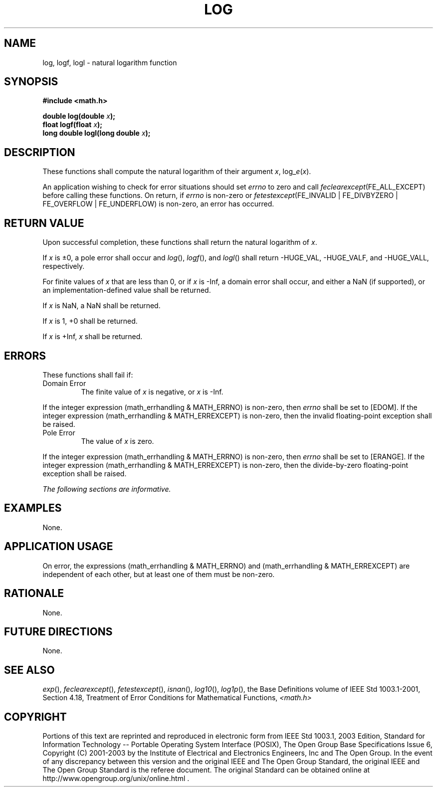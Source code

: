 .\" Copyright (c) 2001-2003 The Open Group, All Rights Reserved 
.TH "LOG" 3 2003 "IEEE/The Open Group" "POSIX Programmer's Manual"
.\" log 
.SH NAME
log, logf, logl \- natural logarithm function
.SH SYNOPSIS
.LP
\fB#include <math.h>
.br
.sp
double log(double\fP \fIx\fP\fB);
.br
float logf(float\fP \fIx\fP\fB);
.br
long double logl(long double\fP \fIx\fP\fB);
.br
\fP
.SH DESCRIPTION
.LP
These functions shall compute the natural logarithm of their argument
\fIx\fP,
log_\fIe\fP(\fIx\fP).
.LP
An application wishing to check for error situations should set \fIerrno\fP
to zero and call
\fIfeclearexcept\fP(FE_ALL_EXCEPT) before calling these functions.
On return, if \fIerrno\fP is non-zero or
\fIfetestexcept\fP(FE_INVALID | FE_DIVBYZERO | FE_OVERFLOW | FE_UNDERFLOW)
is non-zero, an error has occurred.
.SH RETURN VALUE
.LP
Upon successful completion, these functions shall return the natural
logarithm of \fIx\fP.
.LP
If \fIx\fP is \(+-0, a pole error shall occur and \fIlog\fP(), \fIlogf\fP(),
and \fIlogl\fP() shall return -HUGE_VAL,
-HUGE_VALF, and -HUGE_VALL, respectively.
.LP
For finite values of \fIx\fP that are less than 0,  or if \fIx\fP
is -Inf,  a domain error shall occur, and  either a NaN (if supported),
or an implementation-defined value shall be returned.
.LP
If
\fIx\fP is NaN, a NaN shall be returned.
.LP
If \fIx\fP is 1, +0 shall be returned.
.LP
If \fIx\fP is +Inf, \fIx\fP shall be returned. 
.SH ERRORS
.LP
These functions shall fail if:
.TP 7
Domain\ Error
The finite value of \fIx\fP is negative,  or \fIx\fP is -Inf. 
.LP
If the integer expression (math_errhandling & MATH_ERRNO) is non-zero,
then \fIerrno\fP shall be set to [EDOM]. If the
integer expression (math_errhandling & MATH_ERREXCEPT) is non-zero,
then the invalid floating-point exception shall be
raised.
.TP 7
Pole\ Error
The value of \fIx\fP is zero. 
.LP
If the integer expression (math_errhandling & MATH_ERRNO) is non-zero,
then \fIerrno\fP shall be set to [ERANGE]. If the
integer expression (math_errhandling & MATH_ERREXCEPT) is non-zero,
then the divide-by-zero floating-point exception shall be
raised.
.sp
.LP
\fIThe following sections are informative.\fP
.SH EXAMPLES
.LP
None.
.SH APPLICATION USAGE
.LP
On error, the expressions (math_errhandling & MATH_ERRNO) and (math_errhandling
& MATH_ERREXCEPT) are independent of
each other, but at least one of them must be non-zero.
.SH RATIONALE
.LP
None.
.SH FUTURE DIRECTIONS
.LP
None.
.SH SEE ALSO
.LP
\fIexp\fP(), \fIfeclearexcept\fP(), \fIfetestexcept\fP(), \fIisnan\fP(),
\fIlog10\fP(),
\fIlog1p\fP(), the Base Definitions volume of IEEE\ Std\ 1003.1-2001,
Section 4.18, Treatment of Error Conditions for Mathematical Functions,
\fI<math.h>\fP
.SH COPYRIGHT
Portions of this text are reprinted and reproduced in electronic form
from IEEE Std 1003.1, 2003 Edition, Standard for Information Technology
-- Portable Operating System Interface (POSIX), The Open Group Base
Specifications Issue 6, Copyright (C) 2001-2003 by the Institute of
Electrical and Electronics Engineers, Inc and The Open Group. In the
event of any discrepancy between this version and the original IEEE and
The Open Group Standard, the original IEEE and The Open Group Standard
is the referee document. The original Standard can be obtained online at
http://www.opengroup.org/unix/online.html .
